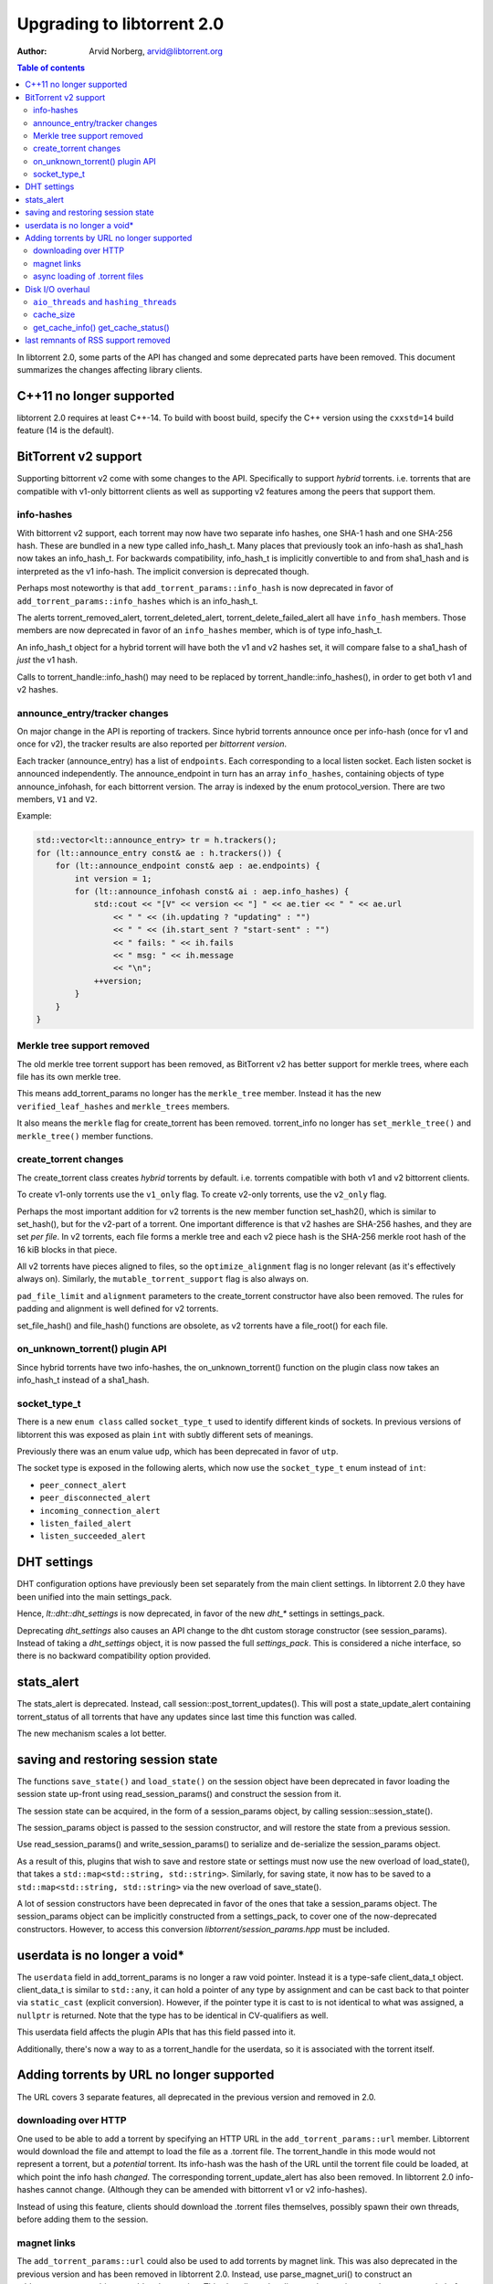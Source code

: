 ===========================
Upgrading to libtorrent 2.0
===========================

:Author: Arvid Norberg, arvid@libtorrent.org

.. contents:: Table of contents
  :depth: 2
  :backlinks: none

In libtorrent 2.0, some parts of the API has changed and some deprecated parts
have been removed.
This document summarizes the changes affecting library clients.

C++11 no longer supported
=========================

libtorrent 2.0 requires at least C++-14. To build with boost build, specify the
C++ version using the ``cxxstd=14`` build feature (14 is the default).

BitTorrent v2 support
=====================

Supporting bittorrent v2 come with some changes to the API. Specifically to
support *hybrid* torrents. i.e. torrents that are compatible with v1-only
bittorrent clients as well as supporting v2 features among the peers that
support them.

info-hashes
-----------

With bittorrent v2 support, each torrent may now have two separate info hashes,
one SHA-1 hash and one SHA-256 hash. These are bundled in a new type called
info_hash_t. Many places that previously took an info-hash as sha1_hash now
takes an info_hash_t. For backwards compatibility, info_hash_t is implicitly
convertible to and from sha1_hash and is interpreted as the v1 info-hash.
The implicit conversion is deprecated though.

Perhaps most noteworthy is that ``add_torrent_params::info_hash`` is now
deprecated in favor of ``add_torrent_params::info_hashes`` which is an
info_hash_t.

The alerts torrent_removed_alert, torrent_deleted_alert,
torrent_delete_failed_alert all have ``info_hash`` members. Those members are
now deprecated in favor of an ``info_hashes`` member, which is of type
info_hash_t.

An info_hash_t object for a hybrid torrent will have both the v1 and v2 hashes
set, it will compare false to a sha1_hash of *just* the v1 hash.

Calls to torrent_handle::info_hash() may need to be replaced by
torrent_handle::info_hashes(), in order to get both v1 and v2 hashes.

announce_entry/tracker changes
------------------------------

On major change in the API is reporting of trackers. Since hybrid torrents
announce once per info-hash (once for v1 and once for v2), the tracker results
are also reported per *bittorrent version*.

Each tracker (announce_entry) has a list of ``endpoints``. Each corresponding to
a local listen socket. Each listen socket is announced independently. The
announce_endpoint in turn has an array ``info_hashes``, containing objects of
type announce_infohash, for each bittorrent version. The array is indexed by
the enum protocol_version. There are two members, ``V1`` and ``V2``.

Example:

.. code:: c++

	std::vector<lt::announce_entry> tr = h.trackers();
	for (lt::announce_entry const& ae : h.trackers()) {
	    for (lt::announce_endpoint const& aep : ae.endpoints) {
	        int version = 1;
	        for (lt::announce_infohash const& ai : aep.info_hashes) {
	            std::cout << "[V" << version << "] " << ae.tier << " " << ae.url
	                << " " << (ih.updating ? "updating" : "")
	                << " " << (ih.start_sent ? "start-sent" : "")
	                << " fails: " << ih.fails
	                << " msg: " << ih.message
	                << "\n";
	            ++version;
	        }
	    }
	}

Merkle tree support removed
---------------------------

The old merkle tree torrent support has been removed, as BitTorrent v2 has
better support for merkle trees, where each file has its own merkle tree.

This means add_torrent_params no longer has the ``merkle_tree`` member. Instead
it has the new ``verified_leaf_hashes`` and ``merkle_trees`` members.

It also means the ``merkle`` flag for create_torrent has been removed.
torrent_info no longer has ``set_merkle_tree()`` and ``merkle_tree()`` member
functions.

create_torrent changes
----------------------

The create_torrent class creates *hybrid* torrents by default. i.e. torrents
compatible with both v1 and v2 bittorrent clients.

To create v1-only torrents use the ``v1_only`` flag. To create v2-only torrents,
use the ``v2_only`` flag.

Perhaps the most important addition for v2 torrents is the new member function
set_hash2(), which is similar to set_hash(), but for the v2-part of a torrent.
One important difference is that v2 hashes are SHA-256 hashes, and they are set
*per file*. In v2 torrents, each file forms a merkle tree and each v2 piece hash
is the SHA-256 merkle root hash of the 16 kiB blocks in that piece.

All v2 torrents have pieces aligned to files, so the ``optimize_alignment`` flag
is no longer relevant (as it's effectively always on). Similarly, the
``mutable_torrent_support`` flag is also always on.

``pad_file_limit`` and ``alignment`` parameters to the create_torrent constructor
have also been removed. The rules for padding and alignment is well defined for
v2 torrents.

set_file_hash() and file_hash() functions are obsolete, as v2 torrents have
a file_root() for each file.


on_unknown_torrent() plugin API
-------------------------------

Since hybrid torrents have two info-hashes, the on_unknown_torrent() function
on the plugin class now takes an info_hash_t instead of a sha1_hash.

socket_type_t
-------------

There is a new ``enum class`` called ``socket_type_t`` used to identify different
kinds of sockets. In previous versions of libtorrent this was exposed as plain
``int`` with subtly different sets of meanings.

Previously there was an enum value ``udp``, which has been deprecated in favor of ``utp``.

The socket type is exposed in the following alerts, which now use the ``socket_type_t``
enum instead of ``int``:

* ``peer_connect_alert``
* ``peer_disconnected_alert``
* ``incoming_connection_alert``
* ``listen_failed_alert``
* ``listen_succeeded_alert``


DHT settings
============

DHT configuration options have previously been set separately from the main client settings.
In libtorrent 2.0 they have been unified into the main settings_pack.

Hence, `lt::dht::dht_settings` is now deprecated, in favor of the new `dht_*`
settings in settings_pack.

Deprecating `dht_settings` also causes an API change to the dht custom storage
constructor (see session_params). Instead of taking a `dht_settings` object, it
is now passed the full `settings_pack`. This is considered a niche interface,
so there is no backward compatibility option provided.

stats_alert
===========

The stats_alert is deprecated. Instead, call session::post_torrent_updates().
This will post a state_update_alert containing torrent_status of all torrents
that have any updates since last time this function was called.

The new mechanism scales a lot better.

saving and restoring session state
==================================

The functions ``save_state()`` and ``load_state()`` on the session object have
been deprecated in favor loading the session state up-front using
read_session_params() and construct the session from it.

The session state can be acquired, in the form of a session_params object, by
calling session::session_state().

The session_params object is passed to the session constructor, and will restore
the state from a previous session.

Use read_session_params() and write_session_params() to serialize and de-serialize
the session_params object.

As a result of this, plugins that wish to save and restore state or settings
must now use the new overload of load_state(), that takes a
``std::map<std::string, std::string>``. Similarly, for saving state, it now has
to be saved to a ``std::map<std::string, std::string>`` via the new overload of
save_state().

A lot of session constructors have been deprecated in favor of the ones that take
a session_params object. The session_params object can be implicitly constructed
from a settings_pack, to cover one of the now-deprecated constructors. However,
to access this conversion `libtorrent/session_params.hpp` must be included.

userdata is no longer a void\*
==============================

The ``userdata`` field in add_torrent_params is no longer a raw void pointer.
Instead it is a type-safe client_data_t object. client_data_t is similar to
``std::any``, it can hold a pointer of any type by assignment and can be cast
back to that pointer via ``static_cast`` (explicit conversion). However, if the
pointer type it is cast to is not identical to what was assigned, a ``nullptr``
is returned. Note that the type has to be identical in CV-qualifiers as well.

This userdata field affects the plugin APIs that has this field passed into it.

Additionally, there's now a way to as a torrent_handle for the userdata, so it is
associated with the torrent itself.

Adding torrents by URL no longer supported
==========================================

The URL covers 3 separate features, all deprecated in the previous version and
removed in 2.0.

downloading over HTTP
---------------------

One used to be able to add a torrent by specifying an HTTP URL in the
``add_torrent_params::url`` member. Libtorrent would download the file and attempt
to load the file as a .torrent file. The torrent_handle in this mode would
not represent a torrent, but a *potential* torrent. Its info-hash was the hash of
the URL until the torrent file could be loaded, at which point the info hash *changed*.
The corresponding torrent_update_alert has also been removed. In libtorrent 2.0
info-hashes cannot change. (Although they can be amended with bittorrent v1 or v2
info-hashes).

Instead of using this feature, clients should download the .torrent files
themselves, possibly spawn their own threads, before adding them to the session.

magnet links
------------

The ``add_torrent_params::url`` could also be used to add torrents by magnet link.
This was also deprecated in the previous version and has been removed in
libtorrent 2.0. Instead, use parse_magnet_uri() to construct an add_torrent_params
object to add to the session. This also allows the client to alter settings,
such as ``save_path``, before adding the magnet link.

async loading of .torrent files
-------------------------------

The ``add_torrent_params::url`` field also supported ``file://`` URLs. This would
use a libtorrent thread to load the file from disk, asynchronously (in the case
of async_add_torrent()). This feature has been removed. Clients should instead
load their torrents from disk themselves, before adding them to the session.
Possibly spawning their own threads.

Disk I/O overhaul
=================

In libtorrent 2.0, the disk I/O subsystem underwent a significant update. In
previous versions of libtorrent, each torrent has had its own, isolated,
disk storage object. This was a customization point. In order to share things
like a pool of open file handles across torrents (to have a global limit on
open file descriptors) all storage objects would share a file_pool object
passed in to them.

In libtorrent 2.0, the default disk I/O uses memory mapped files, which means
a lot more of what used to belong in the disk caching subsystem is now handled
by the kernel. This greatly simplifies the disk code and also has the potential
of making a lot more efficient use of modern disks as well as physical memory.

In this new system, the customization point is the whole disk I/O subsystem.
Instead of configuring a custom storage (implementing storage_interface) when
adding a torrent, you can now configure a disk subsystem (implementing
disk_interface) when creating a session.

Systems that don't support memory mapped files can still be used with a simple
``fopen()``/``fclose()`` family of functions. This disk subsystem is also not threaded
and generally more primitive than the memory mapped file one.

Clients that need to customize storage should implement the disk_interface and
configure it at session creation time instead of storage_interface configured
in add_torrent_params. add_torrent_params no longer has a storage_constructor
member.

As a consequence of this, ``get_storage_impl()`` has been removed from torrent_handle.

``aio_threads`` and ``hashing_threads``
---------------------------------------

In previous versions of libtorrent, the number of disk threads to use were
configured by settings_pack::aio_threads. Every fourth thread was dedicated to
run hash jobs, i.e. computing SHA-1 piece hashes to compare them against the
expected hash.

This setting has now been split up to allow controlling the number of dedicated
hash threads independently from the number of generic disk I/O threads.
settings_pack::hashing_threads is now used to control the number of threads
dedicated to computing hashes.

cache_size
----------

The ``cache_size`` setting is no longer used. The caching of disk I/O is handled
by the operating system.

get_cache_info() get_cache_status()
-----------------------------------

Since libtorrent no longer manages the disk cache (except for a store-buffer),
``get_cache_info()`` and ``get_cache_status()`` on the session object has also
been removed. They cannot return anything useful.

last remnants of RSS support removed
====================================

The ``rss_notification`` alert category flag has been removed, which has been unused
and deprecated since libtorrent 1.2.

The ``uuid`` member of add_torrent_params has been removed. Torrents can no longer
be added under a specific UUID. This feature was specifically meant for RSS feeds,
which was removed in the previous version of libtorrent.

